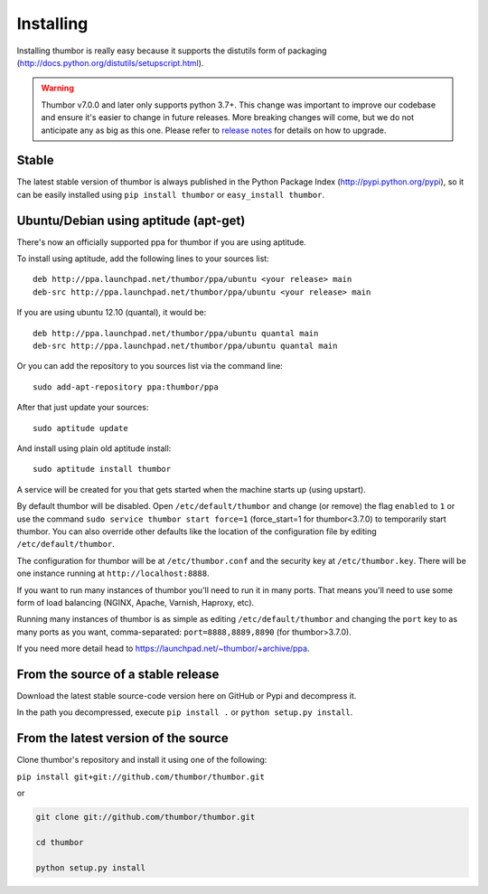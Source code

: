 Installing
==========

Installing thumbor is really easy because it supports the distutils form
of packaging (http://docs.python.org/distutils/setupscript.html).

.. warning::
    Thumbor v7.0.0 and later only supports python 3.7+.
    This change was important to improve our codebase and ensure
    it's easier to change in future releases.
    More breaking changes will come, but we do not anticipate any
    as big as this one. Please refer to
    `release notes <https://github.com/thumbor/thumbor/releases>`_
    for details on how to upgrade.

Stable
------

The latest stable version of thumbor is always published in the Python
Package Index (http://pypi.python.org/pypi), so it can be easily
installed using ``pip install thumbor`` or ``easy_install thumbor``.

Ubuntu/Debian using aptitude (apt-get)
--------------------------------------

There's now an officially supported ppa for thumbor if you are using
aptitude.

To install using aptitude, add the following lines to your sources list:

::

    deb http://ppa.launchpad.net/thumbor/ppa/ubuntu <your release> main
    deb-src http://ppa.launchpad.net/thumbor/ppa/ubuntu <your release> main

If you are using ubuntu 12.10 (quantal), it would be:

::

    deb http://ppa.launchpad.net/thumbor/ppa/ubuntu quantal main
    deb-src http://ppa.launchpad.net/thumbor/ppa/ubuntu quantal main

Or you can add the repository to you sources list via the command line:

::

    sudo add-apt-repository ppa:thumbor/ppa

After that just update your sources:

::

    sudo aptitude update

And install using plain old aptitude install:

::

    sudo aptitude install thumbor

A service will be created for you that gets started when the machine
starts up (using upstart).

By default thumbor will be disabled. Open ``/etc/default/thumbor`` and
change (or remove) the flag ``enabled`` to ``1`` or use the command
``sudo service thumbor start force=1`` (force\_start=1 for
thumbor<3.7.0) to temporarily start thumbor. You can also override other
defaults like the location of the configuration file by editing
``/etc/default/thumbor``.

The configuration for thumbor will be at ``/etc/thumbor.conf`` and the
security key at ``/etc/thumbor.key``. There will be one instance running
at ``http://localhost:8888``.

If you want to run many instances of thumbor you'll need to run it in
many ports. That means you'll need to use some form of load balancing
(NGINX, Apache, Varnish, Haproxy, etc).

Running many instances of thumbor is as simple as editing
``/etc/default/thumbor`` and changing the ``port`` key to as many ports
as you want, comma-separated: ``port=8888,8889,8890`` (for
thumbor>3.7.0).

If you need more detail head to
https://launchpad.net/~thumbor/+archive/ppa.

From the source of a stable release
-----------------------------------

Download the latest stable source-code version here on GitHub or Pypi
and decompress it.

In the path you decompressed, execute ``pip install .`` or
``python setup.py install``.

From the latest version of the source
-------------------------------------

Clone thumbor's repository and install it using one of the following:

``pip install git+git://github.com/thumbor/thumbor.git``

or

.. code:: bash

    git clone git://github.com/thumbor/thumbor.git

    cd thumbor

    python setup.py install
